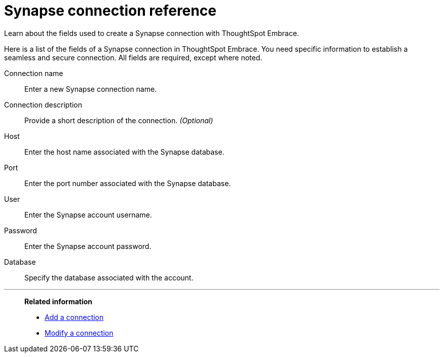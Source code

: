 = Synapse connection reference
:last_updated: 03/25/2021
:page-aliases: /data-integrate/embrace/embrace-synapse-reference.adoc

Learn about the fields used to create a Synapse connection with ThoughtSpot Embrace.

Here is a list of the fields of a Synapse connection in ThoughtSpot Embrace.
You need specific information to establish a seamless and secure connection.
All fields are required, except where noted.
[#embrace-synapse-ref-connection-name]
Connection name::  Enter a new Synapse connection name.
[#embrace-synapse-ref-connection-description]
Connection description::
Provide a short description of the connection.
_(Optional)_
[#embrace-synapse-ref-host]
Host::  Enter the host name associated with the Synapse database.
[#embrace-synapse-ref-port]
Port::  Enter the port number associated with the Synapse database.
[#embrace-synapse-ref-user]
User::  Enter the Synapse account username.
[#embrace-synapse-ref-password]
Password::  Enter the Synapse account password.
[#embrace-synapse-ref-database]
Database::  Specify the database associated with the account.

'''
> **Related information**
>
> * xref:embrace-synapse-add.adoc[Add a connection]
> * xref:embrace-synapse-modify.adoc[Modify a connection]

